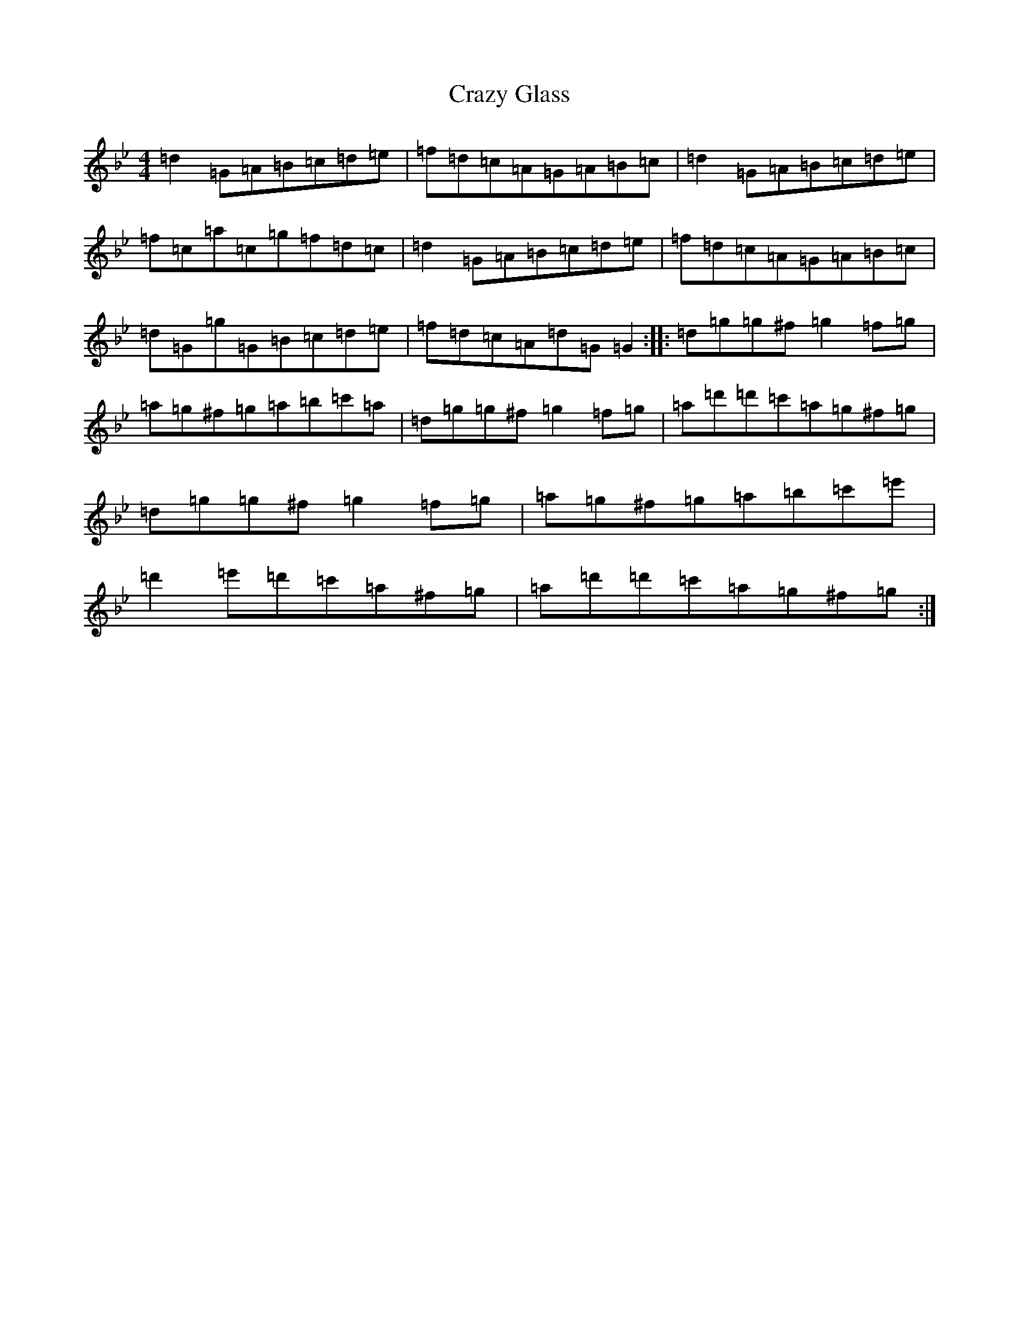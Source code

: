 X: 15383
T: Crazy Glass
S: https://thesession.org/tunes/19673#setting38853
Z: E Dorian
R: reel
M:4/4
L:1/8
K: C Dorian
=d2=G=A=B=c=d=e|=f=d=c=A=G=A=B=c|=d2=G=A=B=c=d=e|=f=c=a=c=g=f=d=c|=d2=G=A=B=c=d=e|=f=d=c=A=G=A=B=c|=d=G=g=G=B=c=d=e|=f=d=c=A=d=G=G2:||:=d=g=g^f=g2=f=g|=a=g^f=g=a=b=c'=a|=d=g=g^f=g2=f=g|=a=d'=d'=c'=a=g^f=g|=d=g=g^f=g2=f=g|=a=g^f=g=a=b=c'=e'|=d'2=e'=d'=c'=a^f=g|=a=d'=d'=c'=a=g^f=g:|